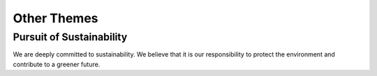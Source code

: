 .. _other_themes:

=======================
Other Themes
=======================

Pursuit of Sustainability
-------------------------

We are deeply committed to sustainability. We believe that it is our responsibility to protect the environment and contribute to a greener future. 



